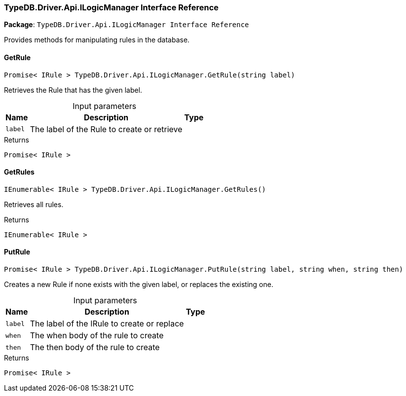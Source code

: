 [#_TypeDB_Driver_Api_ILogicManager_Interface_Reference]
=== TypeDB.Driver.Api.ILogicManager Interface Reference

*Package*: `TypeDB.Driver.Api.ILogicManager Interface Reference`



Provides methods for manipulating rules in the database.

// tag::methods[]
[#_Promise__IRule___TypeDB_Driver_Api_ILogicManager_GetRule___string_label_]
==== GetRule

[source,cs]
----
Promise< IRule > TypeDB.Driver.Api.ILogicManager.GetRule(string label)
----



Retrieves the Rule that has the given label.


[caption=""]
.Input parameters
[cols="~,~,~"]
[options="header"]
|===
|Name |Description |Type
a| `label` a| The label of the Rule to create or retrieve a| 
|===

[caption=""]
.Returns
`Promise< IRule >`

[#_IEnumerable__IRule___TypeDB_Driver_Api_ILogicManager_GetRules___]
==== GetRules

[source,cs]
----
IEnumerable< IRule > TypeDB.Driver.Api.ILogicManager.GetRules()
----



Retrieves all rules.


[caption=""]
.Returns
`IEnumerable< IRule >`

[#_Promise__IRule___TypeDB_Driver_Api_ILogicManager_PutRule___string_label__string_when__string_then_]
==== PutRule

[source,cs]
----
Promise< IRule > TypeDB.Driver.Api.ILogicManager.PutRule(string label, string when, string then)
----



Creates a new Rule if none exists with the given label, or replaces the existing one.


[caption=""]
.Input parameters
[cols="~,~,~"]
[options="header"]
|===
|Name |Description |Type
a| `label` a| The label of the IRule to create or replace a| 
a| `when` a| The when body of the rule to create a| 
a| `then` a| The then body of the rule to create a| 
|===

[caption=""]
.Returns
`Promise< IRule >`

// end::methods[]

